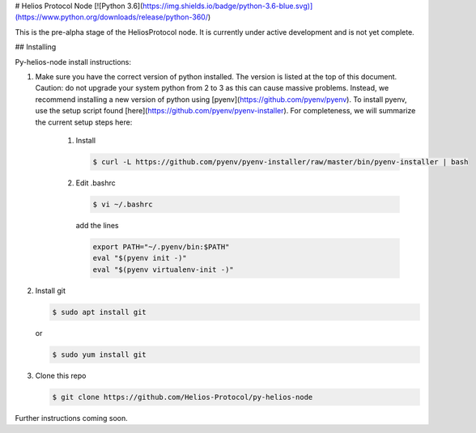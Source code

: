 # Helios Protocol Node
[![Python 3.6](https://img.shields.io/badge/python-3.6-blue.svg)](https://www.python.org/downloads/release/python-360/)

This is the pre-alpha stage of the HeliosProtocol node. It is currently under active development and is not yet complete.

## Installing


Py-helios-node install instructions:

1)  Make sure you have the correct version of python installed.
    The version is listed at the top of this document. Caution:
    do not upgrade your system python from 2 to 3 as this can cause
    massive problems. Instead, we recommend installing a new version
    of python using [pyenv](https://github.com/pyenv/pyenv). To install
    pyenv, use the setup script found [here](https://github.com/pyenv/pyenv-installer).
    For completeness, we will summarize the current setup steps here:

        1)  Install

            .. code:: bash

                $ curl -L https://github.com/pyenv/pyenv-installer/raw/master/bin/pyenv-installer | bash

        2)  Edit .bashrc

            .. code:: bash

                $ vi ~/.bashrc

            add the lines

            .. code:: bash

                export PATH="~/.pyenv/bin:$PATH"
                eval "$(pyenv init -)"
                eval "$(pyenv virtualenv-init -)"


2)  Install git

    .. code:: bash

                $ sudo apt install git

    or

    .. code:: bash

                $ sudo yum install git

3)  Clone this repo

    .. code:: bash

                $ git clone https://github.com/Helios-Protocol/py-helios-node


Further instructions coming soon.
